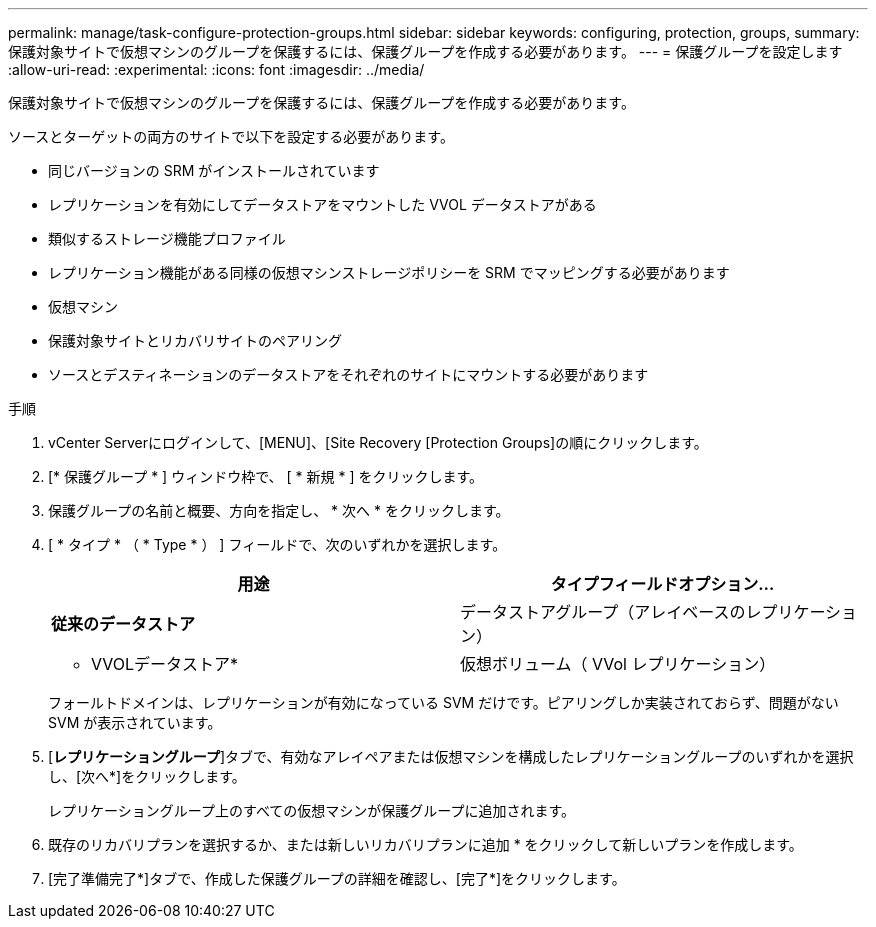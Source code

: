 ---
permalink: manage/task-configure-protection-groups.html 
sidebar: sidebar 
keywords: configuring, protection, groups, 
summary: 保護対象サイトで仮想マシンのグループを保護するには、保護グループを作成する必要があります。 
---
= 保護グループを設定します
:allow-uri-read: 
:experimental: 
:icons: font
:imagesdir: ../media/


[role="lead"]
保護対象サイトで仮想マシンのグループを保護するには、保護グループを作成する必要があります。

ソースとターゲットの両方のサイトで以下を設定する必要があります。

* 同じバージョンの SRM がインストールされています
* レプリケーションを有効にしてデータストアをマウントした VVOL データストアがある
* 類似するストレージ機能プロファイル
* レプリケーション機能がある同様の仮想マシンストレージポリシーを SRM でマッピングする必要があります
* 仮想マシン
* 保護対象サイトとリカバリサイトのペアリング
* ソースとデスティネーションのデータストアをそれぞれのサイトにマウントする必要があります


.手順
. vCenter Serverにログインして、[MENU]、[Site Recovery [Protection Groups]の順にクリックします。
. [* 保護グループ * ] ウィンドウ枠で、 [ * 新規 * ] をクリックします。
. 保護グループの名前と概要、方向を指定し、 * 次へ * をクリックします。
. [ * タイプ * （ * Type * ） ] フィールドで、次のいずれかを選択します。
+
[cols="1a,1a"]
|===
| 用途 | タイプフィールドオプション... 


 a| 
*従来のデータストア*
 a| 
データストアグループ（アレイベースのレプリケーション）



 a| 
* VVOLデータストア*
 a| 
仮想ボリューム（ VVol レプリケーション）

|===
+
フォールトドメインは、レプリケーションが有効になっている SVM だけです。ピアリングしか実装されておらず、問題がない SVM が表示されています。

. [*レプリケーショングループ*]タブで、有効なアレイペアまたは仮想マシンを構成したレプリケーショングループのいずれかを選択し、[次へ*]をクリックします。
+
レプリケーショングループ上のすべての仮想マシンが保護グループに追加されます。

. 既存のリカバリプランを選択するか、または新しいリカバリプランに追加 * をクリックして新しいプランを作成します。
. [完了準備完了*]タブで、作成した保護グループの詳細を確認し、[完了*]をクリックします。

